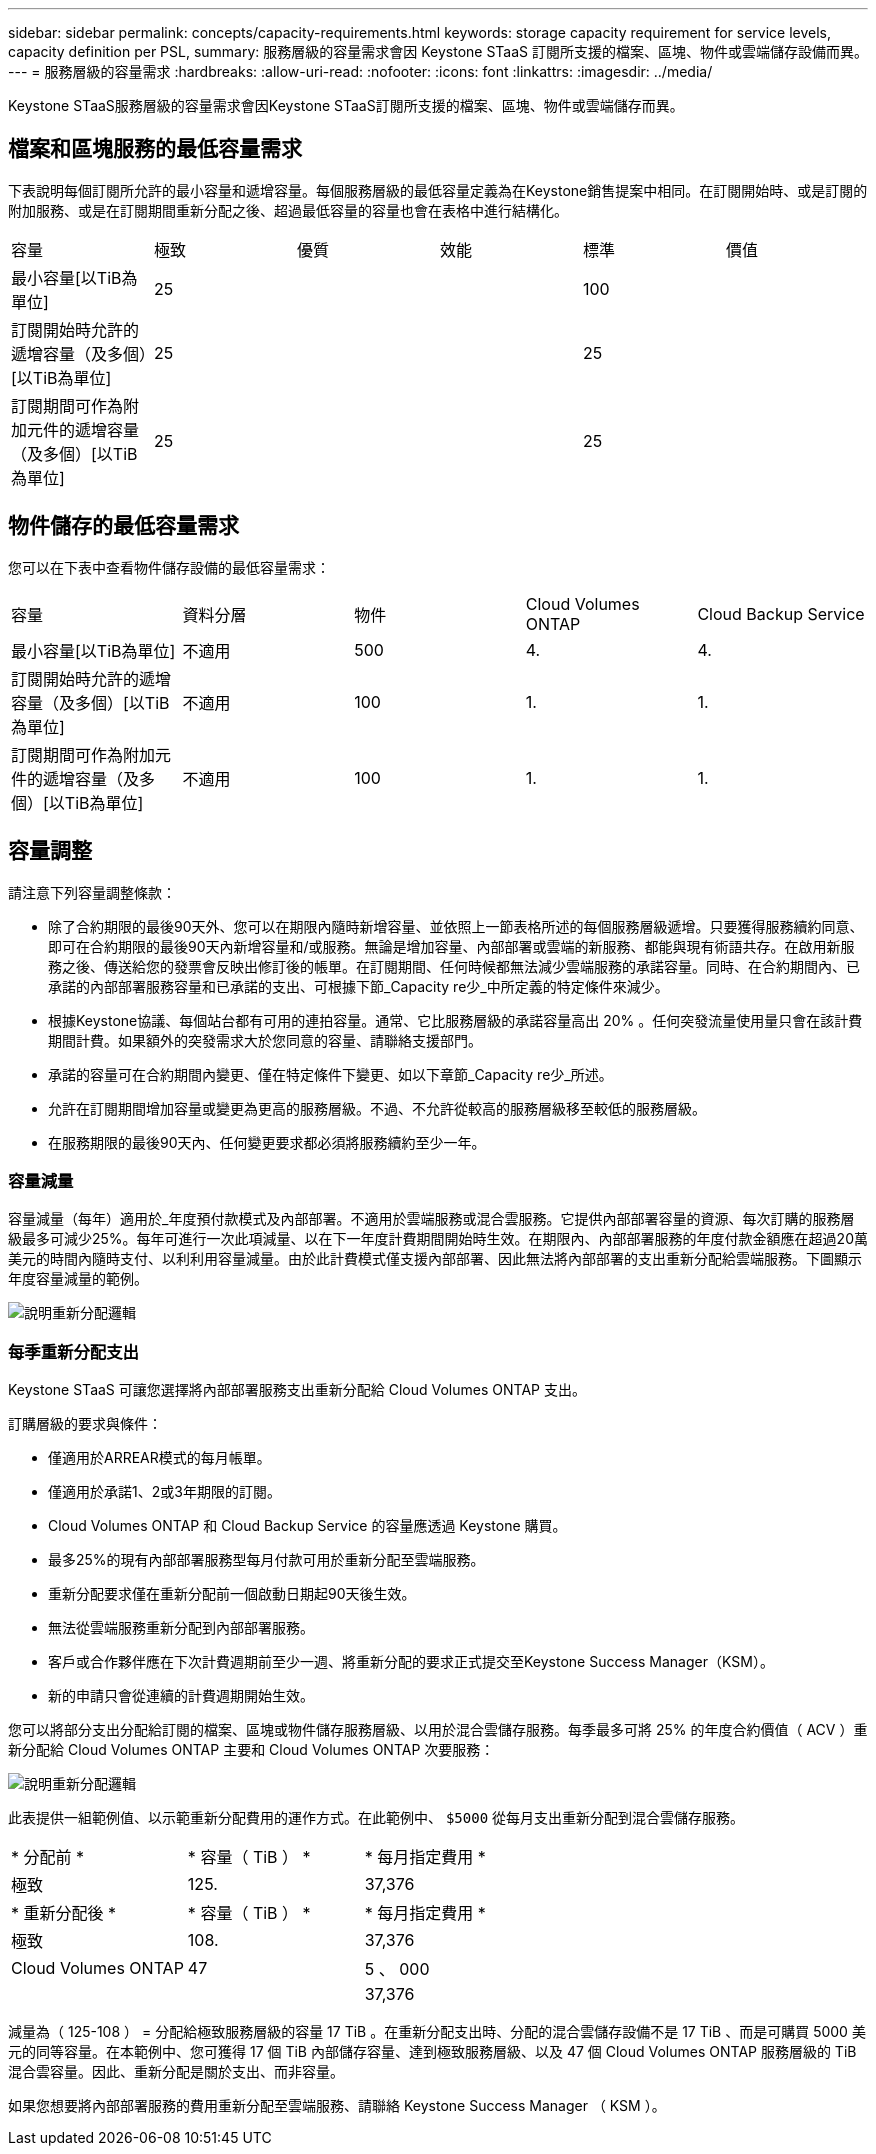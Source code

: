 ---
sidebar: sidebar 
permalink: concepts/capacity-requirements.html 
keywords: storage capacity requirement for service levels, capacity definition per PSL, 
summary: 服務層級的容量需求會因 Keystone STaaS 訂閱所支援的檔案、區塊、物件或雲端儲存設備而異。 
---
= 服務層級的容量需求
:hardbreaks:
:allow-uri-read: 
:nofooter: 
:icons: font
:linkattrs: 
:imagesdir: ../media/


[role="lead"]
Keystone STaaS服務層級的容量需求會因Keystone STaaS訂閱所支援的檔案、區塊、物件或雲端儲存而異。



== 檔案和區塊服務的最低容量需求

下表說明每個訂閱所允許的最小容量和遞增容量。每個服務層級的最低容量定義為在Keystone銷售提案中相同。在訂閱開始時、或是訂閱的附加服務、或是在訂閱期間重新分配之後、超過最低容量的容量也會在表格中進行結構化。

|===


| 容量 | 極致 | 優質 | 效能 | 標準 | 價值 


 a| 
最小容量[以TiB為單位]
3+| 25 2+| 100 


 a| 
訂閱開始時允許的遞增容量（及多個）[以TiB為單位]
3+| 25 2+| 25 


 a| 
訂閱期間可作為附加元件的遞增容量（及多個）[以TiB為單位]
3+| 25 2+| 25 
|===


== 物件儲存的最低容量需求

您可以在下表中查看物件儲存設備的最低容量需求：

|===


| 容量 | 資料分層 | 物件 | Cloud Volumes ONTAP | Cloud Backup Service 


 a| 
最小容量[以TiB為單位]
 a| 
不適用
 a| 
500
 a| 
4.
 a| 
4.



 a| 
訂閱開始時允許的遞增容量（及多個）[以TiB為單位]
 a| 
不適用
 a| 
100
 a| 
1.
 a| 
1.



 a| 
訂閱期間可作為附加元件的遞增容量（及多個）[以TiB為單位]
 a| 
不適用
 a| 
100
 a| 
1.
 a| 
1.

|===


== 容量調整

請注意下列容量調整條款：

* 除了合約期限的最後90天外、您可以在期限內隨時新增容量、並依照上一節表格所述的每個服務層級遞增。只要獲得服務續約同意、即可在合約期限的最後90天內新增容量和/或服務。無論是增加容量、內部部署或雲端的新服務、都能與現有術語共存。在啟用新服務之後、傳送給您的發票會反映出修訂後的帳單。在訂閱期間、任何時候都無法減少雲端服務的承諾容量。同時、在合約期間內、已承諾的內部部署服務容量和已承諾的支出、可根據下節_Capacity re少_中所定義的特定條件來減少。
* 根據Keystone協議、每個站台都有可用的連拍容量。通常、它比服務層級的承諾容量高出 20% 。任何突發流量使用量只會在該計費期間計費。如果額外的突發需求大於您同意的容量、請聯絡支援部門。
* 承諾的容量可在合約期間內變更、僅在特定條件下變更、如以下章節_Capacity re少_所述。
* 允許在訂閱期間增加容量或變更為更高的服務層級。不過、不允許從較高的服務層級移至較低的服務層級。
* 在服務期限的最後90天內、任何變更要求都必須將服務續約至少一年。




=== 容量減量

容量減量（每年）適用於_年度預付款模式及內部部署。不適用於雲端服務或混合雲服務。它提供內部部署容量的資源、每次訂購的服務層級最多可減少25%。每年可進行一次此項減量、以在下一年度計費期間開始時生效。在期限內、內部部署服務的年度付款金額應在超過20萬美元的時間內隨時支付、以利利用容量減量。由於此計費模式僅支援內部部署、因此無法將內部部署的支出重新分配給雲端服務。下圖顯示年度容量減量的範例。

image:reallocation.png["說明重新分配邏輯"]



=== 每季重新分配支出

Keystone STaaS 可讓您選擇將內部部署服務支出重新分配給 Cloud Volumes ONTAP 支出。

訂購層級的要求與條件：

* 僅適用於ARREAR模式的每月帳單。
* 僅適用於承諾1、2或3年期限的訂閱。
* Cloud Volumes ONTAP 和 Cloud Backup Service 的容量應透過 Keystone 購買。
* 最多25%的現有內部部署服務型每月付款可用於重新分配至雲端服務。
* 重新分配要求僅在重新分配前一個啟動日期起90天後生效。
* 無法從雲端服務重新分配到內部部署服務。
* 客戶或合作夥伴應在下次計費週期前至少一週、將重新分配的要求正式提交至Keystone Success Manager（KSM）。
* 新的申請只會從連續的計費週期開始生效。


您可以將部分支出分配給訂閱的檔案、區塊或物件儲存服務層級、以用於混合雲儲存服務。每季最多可將 25% 的年度合約價值（ ACV ）重新分配給 Cloud Volumes ONTAP 主要和 Cloud Volumes ONTAP 次要服務：

image:reallocation.png["說明重新分配邏輯"]

此表提供一組範例值、以示範重新分配費用的運作方式。在此範例中、 `$5000` 從每月支出重新分配到混合雲儲存服務。

|===


| * 分配前 * | * 容量（ TiB ） * | * 每月指定費用 * 


| 極致 | 125. | 37,376 


| * 重新分配後 * | * 容量（ TiB ） * | * 每月指定費用 * 


| 極致 | 108. | 37,376 


| Cloud Volumes ONTAP | 47 | 5 、 000 


|  |  | 37,376 
|===
減量為（ 125-108 ） = 分配給極致服務層級的容量 17 TiB 。在重新分配支出時、分配的混合雲儲存設備不是 17 TiB 、而是可購買 5000 美元的同等容量。在本範例中、您可獲得 17 個 TiB 內部儲存容量、達到極致服務層級、以及 47 個 Cloud Volumes ONTAP 服務層級的 TiB 混合雲容量。因此、重新分配是關於支出、而非容量。

如果您想要將內部部署服務的費用重新分配至雲端服務、請聯絡 Keystone Success Manager （ KSM ）。
